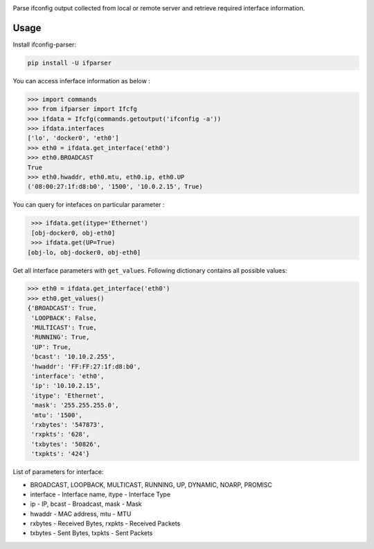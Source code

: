 .. image:: https://travis-ci.org/ssudake21/ifconfig-parser.svg?branch=master
    :target: https://travis-ci.org/ssudake21/ifconfig-parser

Parse ifconfig output collected from local or remote server and retrieve required
interface information.

Usage
=====
Install ifconfig-parser:

.. code-block:: bash

    pip install -U ifparser

You can access inferface information as below :

.. code-block:: python

    >>> import commands
    >>> from ifparser import Ifcfg
    >>> ifdata = Ifcfg(commands.getoutput('ifconfig -a'))
    >>> ifdata.interfaces
    ['lo', 'docker0', 'eth0']
    >>> eth0 = ifdata.get_interface('eth0')
    >>> eth0.BROADCAST
    True
    >>> eth0.hwaddr, eth0.mtu, eth0.ip, eth0.UP
    ('08:00:27:1f:d8:b0', '1500', '10.0.2.15', True)


You can query for intefaces on particular parameter :

.. code-block:: python

    >>> ifdata.get(itype='Ethernet')
    [obj-docker0, obj-eth0]
    >>> ifdata.get(UP=True)
   [obj-lo, obj-docker0, obj-eth0]

Get all interface parameters with ``get_values``. Following dictionary contains all possible values:

.. code-block:: python

    >>> eth0 = ifdata.get_interface('eth0')
    >>> eth0.get_values()
    {'BROADCAST': True,
     'LOOPBACK': False,
     'MULTICAST': True,
     'RUNNING': True,
     'UP': True,
     'bcast': '10.10.2.255',
     'hwaddr': 'FF:FF:27:1f:d8:b0',
     'interface': 'eth0',
     'ip': '10.10.2.15',
     'itype': 'Ethernet',
     'mask': '255.255.255.0',
     'mtu': '1500',
     'rxbytes': '547873',
     'rxpkts': '628',
     'txbytes': '50826',
     'txpkts': '424'}

List of parameters for interface:

- BROADCAST, LOOPBACK, MULTICAST, RUNNING, UP, DYNAMIC, NOARP, PROMISC
- interface - Interface name, itype - Interface Type
- ip - IP, bcast - Broadcast, mask - Mask
- hwaddr - MAC address, mtu - MTU
- rxbytes - Received Bytes, rxpkts - Received Packets
- txbytes - Sent Bytes, txpkts - Sent Packets



